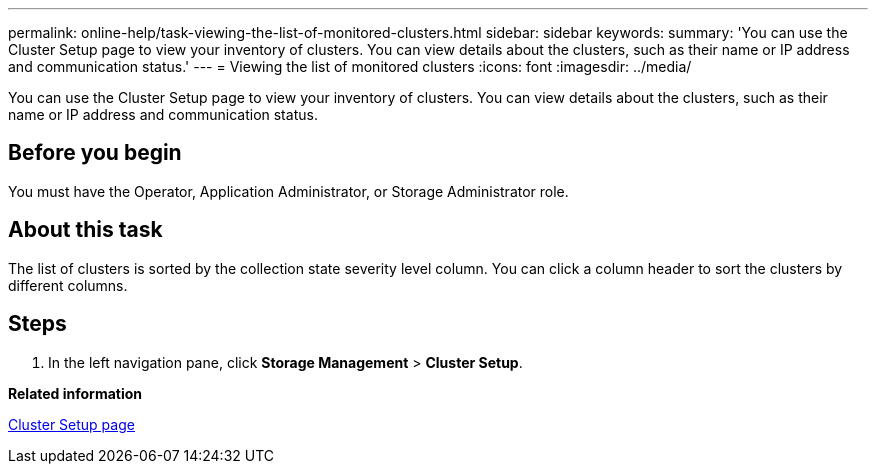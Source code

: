 ---
permalink: online-help/task-viewing-the-list-of-monitored-clusters.html
sidebar: sidebar
keywords: 
summary: 'You can use the Cluster Setup page to view your inventory of clusters. You can view details about the clusters, such as their name or IP address and communication status.'
---
= Viewing the list of monitored clusters
:icons: font
:imagesdir: ../media/

[.lead]
You can use the Cluster Setup page to view your inventory of clusters. You can view details about the clusters, such as their name or IP address and communication status.

== Before you begin

You must have the Operator, Application Administrator, or Storage Administrator role.

== About this task

The list of clusters is sorted by the collection state severity level column. You can click a column header to sort the clusters by different columns.

== Steps

. In the left navigation pane, click *Storage Management* > *Cluster Setup*.

*Related information*

xref:reference-cluster-setup-page.adoc[Cluster Setup page]
